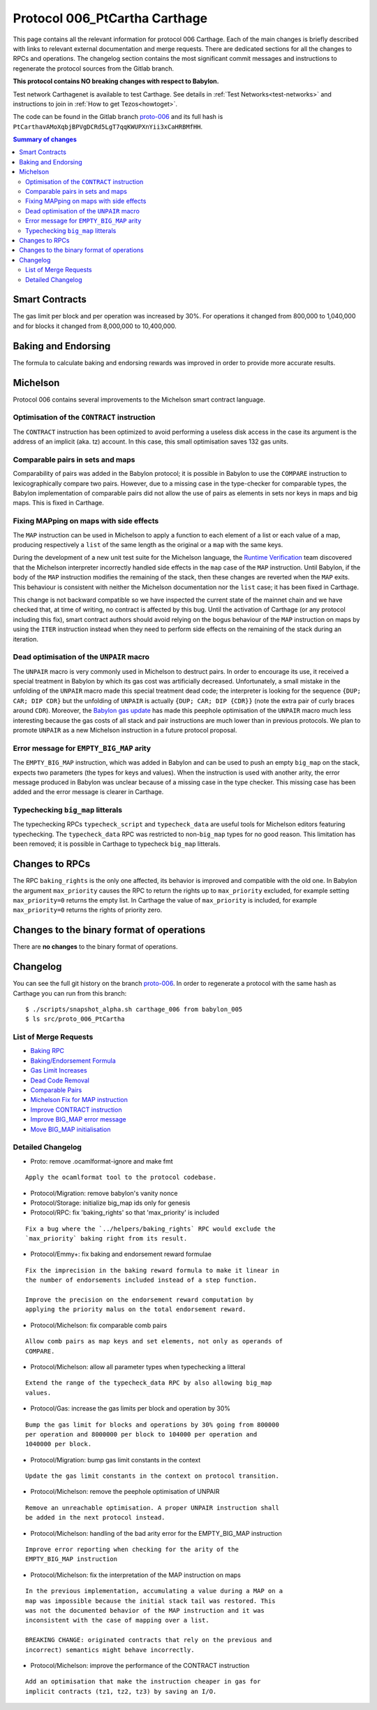 .. _006_carthage:

Protocol 006_PtCartha Carthage
==============================

This page contains all the relevant information for protocol 006 Carthage.
Each of the main changes is briefly described with links to relevant
external documentation and merge requests.
There are dedicated sections for all the changes to RPCs and
operations.
The changelog section contains the most significant commit messages
and instructions to regenerate the protocol sources from the
Gitlab branch.

**This protocol contains NO breaking changes with respect to Babylon.**

Test network Carthagenet is available to test Carthage.
See details in :ref:`Test Networks<test-networks>`
and instructions to join in :ref:`How to get Tezos<howtoget>`.

The code can be found in the Gitlab branch
`proto-006 <https://gitlab.com/nomadic-labs/tezos/tree/proto-006>`_ and its
full hash is ``PtCarthavAMoXqbjBPVgDCRd5LgT7qqKWUPXnYii3xCaHRBMfHH``.

.. contents:: Summary of changes

Smart Contracts
---------------

The gas limit per block and per operation was increased by 30%. For
operations it changed from 800,000 to 1,040,000 and for blocks it
changed from 8,000,000 to 10,400,000.

Baking and Endorsing
--------------------

The formula to calculate baking and endorsing rewards was improved
in order to provide more accurate results.

Michelson
---------

Protocol 006 contains several improvements to the Michelson smart
contract language.

Optimisation of the ``CONTRACT`` instruction
~~~~~~~~~~~~~~~~~~~~~~~~~~~~~~~~~~~~~~~~~~~~

The ``CONTRACT`` instruction has been optimized to avoid performing a
useless disk access in the case its argument is the address of an
implicit (aka. tz) account. In this case, this small optimisation
saves 132 gas units.

Comparable pairs in sets and maps
~~~~~~~~~~~~~~~~~~~~~~~~~~~~~~~~~

Comparability of pairs was added in the Babylon protocol; it is
possible in Babylon to use the ``COMPARE`` instruction to
lexicographically compare two pairs. However, due to a missing case in
the type-checker for comparable types, the Babylon implementation of
comparable pairs did not allow the use of pairs as elements in sets nor
keys in maps and big maps. This is fixed in Carthage.

Fixing MAPping on maps with side effects
~~~~~~~~~~~~~~~~~~~~~~~~~~~~~~~~~~~~~~~~

The ``MAP`` instruction can be used in Michelson to apply a function to
each element of a list or each value of a map, producing respectively
a ``list`` of the same length as the original or a ``map`` with the same
keys.

During the development of a new unit test suite for the Michelson
language, the `Runtime Verification <https://runtimeverification.com/>`_
team discovered that the Michelson interpreter incorrectly handled
side effects in the ``map`` case of the ``MAP`` instruction. Until
Babylon, if the body of the ``MAP`` instruction modifies the remaining
of the stack, then these changes are reverted when the ``MAP``
exits. This behaviour is consistent with neither the Michelson
documentation nor the ``list`` case; it has been fixed in Carthage.

This change is not backward compatible so we have inspected the
current state of the mainnet chain and we have checked that, at time
of writing, no contract is affected by this bug. Until the activation
of Carthage (or any protocol including this fix), smart contract
authors should avoid relying on the bogus behaviour of the ``MAP``
instruction on maps by using the ``ITER`` instruction instead when
they need to perform side effects on the remaining of the stack during
an iteration.

Dead optimisation of the ``UNPAIR`` macro
~~~~~~~~~~~~~~~~~~~~~~~~~~~~~~~~~~~~~~~~~

The ``UNPAIR`` macro is very commonly used in Michelson to destruct
pairs. In order to encourage its use, it received a special treatment
in Babylon by which its gas cost was artificially
decreased. Unfortunately, a small mistake in the unfolding of the
``UNPAIR`` macro made this special treatment dead code; the interpreter
is looking for the sequence ``{DUP; CAR; DIP CDR}`` but the unfolding of
``UNPAIR`` is actually ``{DUP; CAR; DIP {CDR}}`` (note the extra pair of
curly braces around ``CDR``). Moreover, the `Babylon gas
update <https://gitlab.com/nomadic-labs/tezos/merge_requests/73>`_ has
made this peephole optimisation of the ``UNPAIR`` macro much less
interesting because the gas costs of all stack and pair instructions
are much lower than in previous protocols. We plan to promote ``UNPAIR``
as a new Michelson instruction in a future protocol proposal.

Error message for ``EMPTY_BIG_MAP`` arity
~~~~~~~~~~~~~~~~~~~~~~~~~~~~~~~~~~~~~~~~~

The ``EMPTY_BIG_MAP`` instruction, which was added in Babylon and can be
used to push an empty ``big_map`` on the stack, expects two parameters
(the types for keys and values). When the instruction is used with
another arity, the error message produced in Babylon was unclear
because of a missing case in the type checker. This missing case has
been added and the error message is clearer in Carthage.

Typechecking ``big_map`` litterals
~~~~~~~~~~~~~~~~~~~~~~~~~~~~~~~~~~

The typechecking RPCs ``typecheck_script`` and ``typecheck_data`` are
useful tools for Michelson editors featuring typechecking. The
``typecheck_data`` RPC was restricted to non-``big_map`` types for no good
reason. This limitation has been removed; it is possible in Carthage
to typecheck ``big_map`` litterals.


Changes to RPCs
---------------

The RPC ``baking_rights`` is the only one affected, its behavior is
improved and compatible with the old one.
In Babylon the argument ``max_priority`` causes the RPC to return the
rights up to ``max_priority`` excluded, for example setting
``max_priority=0`` returns the empty list.
In Carthage the value of ``max_priority`` is included, for example
``max_priority=0`` returns the rights of priority zero.


Changes to the binary format of operations
------------------------------------------

There are **no changes** to the binary format of operations.


Changelog
---------

You can see the full git history on the branch `proto-006
<https://gitlab.com/nomadic-labs/tezos/commits/proto-006>`_.
In order to regenerate a protocol with the same hash as Carthage you
can run from this branch::

  $ ./scripts/snapshot_alpha.sh carthage_006 from babylon_005
  $ ls src/proto_006_PtCartha


List of Merge Requests
~~~~~~~~~~~~~~~~~~~~~~

* `Baking RPC <https://gitlab.com/nomadic-labs/tezos/merge_requests/108>`_
* `Baking/Endorsement Formula <https://gitlab.com/nomadic-labs/tezos/merge_requests/110>`_
* `Gas Limit Increases <https://gitlab.com/nomadic-labs/tezos/merge_requests/117>`_
* `Dead Code Removal <https://gitlab.com/nomadic-labs/tezos/merge_requests/118>`_
* `Comparable Pairs <https://gitlab.com/nomadic-labs/tezos/merge_requests/106>`_
* `Michelson Fix for MAP instruction <https://gitlab.com/nomadic-labs/tezos/merge_requests/120>`_
* `Improve CONTRACT instruction <https://gitlab.com/nomadic-labs/tezos/merge_requests/95>`_
* `Improve BIG_MAP error message <https://gitlab.com/nomadic-labs/tezos/merge_requests/121>`_
* `Move BIG_MAP initialisation <https://gitlab.com/nomadic-labs/tezos/merge_requests/119>`_


Detailed Changelog
~~~~~~~~~~~~~~~~~~

- Proto: remove .ocamlformat-ignore and make fmt

::

   Apply the ocamlformat tool to the protocol codebase.

- Protocol/Migration: remove babylon's vanity nonce

- Protocol/Storage: initialize big_map ids only for genesis

- Protocol/RPC: fix 'baking_rights' so that 'max_priority' is included

::

   Fix a bug where the `../helpers/baking_rights` RPC would exclude the
   `max_priority` baking right from its result.

- Protocol/Emmy+: fix baking and endorsement reward formulae

::

   Fix the imprecision in the baking reward formula to make it linear in
   the number of endorsements included instead of a step function.

   Improve the precision on the endorsement reward computation by
   applying the priority malus on the total endorsement reward.

- Protocol/Michelson: fix comparable comb pairs

::

   Allow comb pairs as map keys and set elements, not only as operands of
   COMPARE.

- Protocol/Michelson: allow all parameter types when typechecking a litteral

::

   Extend the range of the typecheck_data RPC by also allowing big_map
   values.

- Protocol/Gas: increase the gas limits per block and operation by 30%

::

   Bump the gas limit for blocks and operations by 30% going from 800000
   per operation and 8000000 per block to 104000 per operation and
   1040000 per block.

- Protocol/Migration: bump gas limit constants in the context

::

   Update the gas limit constants in the context on protocol transition.

- Protocol/Michelson: remove the peephole optimisation of UNPAIR

::

   Remove an unreachable optimisation. A proper UNPAIR instruction shall
   be added in the next protocol instead.

- Protocol/Michelson: handling of the bad arity error for the EMPTY_BIG_MAP instruction

::

   Improve error reporting when checking for the arity of the
   EMPTY_BIG_MAP instruction

- Protocol/Michelson: fix the interpretation of the MAP instruction on maps

::

   In the previous implementation, accumulating a value during a MAP on a
   map was impossible because the initial stack tail was restored. This
   was not the documented behavior of the MAP instruction and it was
   inconsistent with the case of mapping over a list.

   BREAKING CHANGE: originated contracts that rely on the previous and
   incorrect) semantics might behave incorrectly.

- Protocol/Michelson: improve the performance of the CONTRACT instruction

::

   Add an optimisation that make the instruction cheaper in gas for
   implicit contracts (tz1, tz2, tz3) by saving an I/O.
